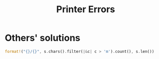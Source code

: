 #+TITLE: Printer Errors

* Others' solutions

#+BEGIN_SRC rust
format!("{}/{}", s.chars().filter(|&c| c > 'm').count(), s.len())
#+END_SRC
